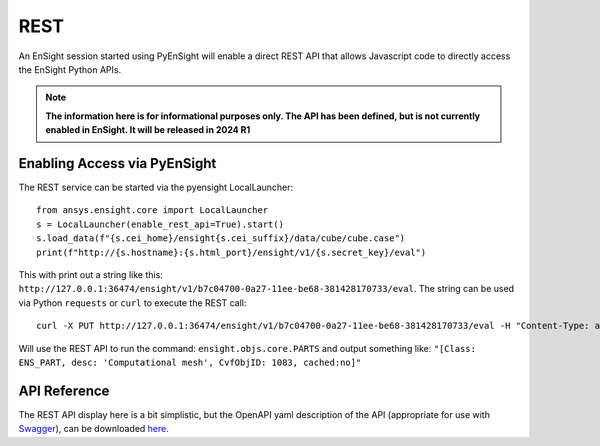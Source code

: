 .. _rest_api:


****
REST
****

An EnSight session started using PyEnSight will enable a direct REST API
that allows Javascript code to directly access the EnSight Python APIs.


.. note::

    **The information here is for informational purposes only.  The API has
    been defined, but is not currently enabled in EnSight.   It will be
    released in 2024 R1**


Enabling Access via PyEnSight
-----------------------------

The REST service can be started via the pyensight LocalLauncher::

    from ansys.ensight.core import LocalLauncher
    s = LocalLauncher(enable_rest_api=True).start()
    s.load_data(f"{s.cei_home}/ensight{s.cei_suffix}/data/cube/cube.case")
    print(f"http://{s.hostname}:{s.html_port}/ensight/v1/{s.secret_key}/eval")


This with print out a string like this:
``http://127.0.0.1:36474/ensight/v1/b7c04700-0a27-11ee-be68-381428170733/eval``.
The string can be used via Python ``requests`` or ``curl`` to execute the REST call::

    curl -X PUT http://127.0.0.1:36474/ensight/v1/b7c04700-0a27-11ee-be68-381428170733/eval -H "Content-Type: application/json" -d '"ensight.objs.core.PARTS"'


Will use the REST API to run the command: ``ensight.objs.core.PARTS`` and output
something like: ``"[Class: ENS_PART, desc: 'Computational mesh', CvfObjID: 1083, cached:no]"``


API Reference
-------------

The REST API display here is a bit simplistic, but the OpenAPI yaml description of the
API (appropriate for use with `Swagger <https://editor.swagger.io/>`_), can be
downloaded `here <https://ensight.docs.pyansys.com/dev/_static/ensight_rest_v1.yaml>`_.


.. openapi:: ensight_rest_v1.yaml
    :examples:

